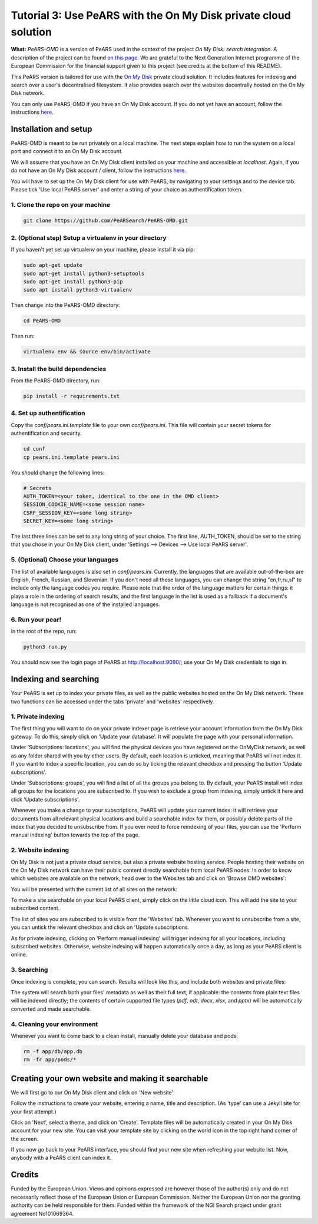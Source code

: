 ================================================================
Tutorial 3: Use PeARS with the On My Disk private cloud solution
================================================================

**What:** *PeARS-OMD* is a version of PeARS used in the context of the project *On My Disk: search integration*. A description of the project can be found `on this page <https://www.ngisearch.eu/view/Events/FirstTenSearchersAnnounced>`_. We are grateful to the Next Generation Internet programme of the European Commission for the financial support given to this project (see credits at the bottom of this README).

This PeARS version is tailored for use with the `On My Disk <https://onmydisk.com/>`_ private cloud solution. It includes features for indexing and search over a user's decentralised filesystem. It also provides search over the websites decentrally hosted on the On My Disk network.

You can only use PeARS-OMD if you have an On My Disk account. If you do not yet have an account, follow the instructions `here <https://onmydisk.net/shared/AwIaXOi00OjYvsr+itu52Ojb/Jq8vYXg1ufCqtiL74qz0KbF7bPCt969xOeDhvSArtqwlA#linux>`_.

----------------------
Installation and setup
----------------------

PeARS-OMD is meant to be run privately on a local machine. The next steps explain how to run the system on a local port and connect it to an On My Disk account.

We will assume that you have an On My Disk client installed on your machine and accessible at *localhost*. Again, if you do not have an On My Disk account / client, follow the instructions `here <https://onmydisk.net/shared/AwIaXOi00OjYvsr+itu52Ojb/Jq8vYXg1ufCqtiL74qz0KbF7bPCt969xOeDhvSArtqwlA#linux>`_.

You will have to set up the On My Disk client for use with PeARS, by navigating to your settings and to the device tab. Please tick 'Use local PeARS server' and enter a string of your choice as authentification token.

.. image:: /static/set-pears-token.png
   :width: 800px
   :alt: Setting the PeARS token in the On My Disk client.



1. Clone the repo on your machine
==================================

.. code-block:: bash
    
    git clone https://github.com/PeARSearch/PeARS-OMD.git


2. (Optional step) Setup a virtualenv in your directory
=======================================================

If you haven't yet set up virtualenv on your machine, please install it via pip:

.. code-block:: bash

    sudo apt-get update
    sudo apt-get install python3-setuptools
    sudo apt-get install python3-pip
    sudo apt install python3-virtualenv

Then change into the PeARS-OMD directory:

.. code-block:: bash

    cd PeARS-OMD

Then run:

.. code-block:: bash

    virtualenv env && source env/bin/activate


3. Install the build dependencies
=================================

From the PeARS-OMD directory, run:

.. code-block:: bash

    pip install -r requirements.txt


4. Set up authentification
==========================

Copy the *conf/pears.ini.template* file to your own *conf/pears.ini*. This file will contain your secret tokens for authentification and security.

.. code-block:: bash

    cd conf
    cp pears.ini.template pears.ini

You should change the following lines:

.. code-block:: bash

    # Secrets
    AUTH_TOKEN=<your token, identical to the one in the OMD client>
    SESSION_COOKIE_NAME=<some session name>
    CSRF_SESSION_KEY=<some long string>
    SECRET_KEY=<some long string>

The last three lines can be set to any long string of your choice. The first line, AUTH_TOKEN, should be set to the string that you chose in your On My Disk client, under 'Settings --> Devices --> Use local PeARS server'.


5. (Optional) Choose your languages
============================================

The list of available languages is also set in *conf/pears.ini*. Currently, the languages that are available out-of-the-box are English, French, Russian, and Slovenian. If you don't need all those languages, you can change the string "en,fr,ru,sl" to include only the language codes you require. Please note that the order of the language matters for certain things: it plays a role in the ordering of search results, and the first language in the list is used as a fallback if a document's language is not recognised as one of the installed languages.



6. Run your pear!
=================

In the root of the repo, run:

.. code-block:: bash

    python3 run.py

You should now see the login page of PeARS at http://localhost:9090/; use your On My Disk credentials to sign in.


----------------------
Indexing and searching
----------------------

Your PeARS is set up to index your private files, as well as the public websites hosted on the On My Disk network. These two functions can be accessed under the tabs 'private' and 'websites' respectively.

1. Private indexing
===================

The first thing you will want to do on your private indexer page is retrieve your account information from the On My Disk gateway. To do this, simply click on 'Update your database'. It will populate the page with your personal information.

.. image:: /static/omd-private-indexing.png
   :width: 800px
   :alt: Private indexing page on the PeARS client, showing the 'update your database' button.


Under 'Subscriptions: locations', you will find the physical devices you have registered on the OnMyDisk network, as well as any folder shared with you by other users. By default, each location is unticked, meaning that PeARS will not index it. If you want to index a specific location, you can do so by ticking the relevant checkbox and pressing the button 'Update subscriptions'.

Under 'Subscriptions: groups', you will find a list of all the groups you belong to. By default, your PeARS install will index all groups for the locations you are subscribed to. If you wish to exclude a group from indexing, simply untick it here and click 'Update subscriptions'.

Whenever you make a change to your subscriptions, PeARS will update your current index: it will retrieve your documents from all relevant physical locations and build a searchable index for them, or possibly delete parts of the index that you decided to unsubscribe from. If you ever need to force reindexing of your files, you can use the 'Perform manual indexing' button towards the top of the page.

2. Website indexing
===================

On My Disk is not just a private cloud service, but also a private website hosting service. People hosting their website on the On My Disk network can have their public content directly searchable from local PeARS nodes. In order to know which websites are available on the network, head over to the Websites tab and click on 'Browse OMD websites':

.. image:: /static/browse-omd-websites.png
   :width: 800px
   :alt: Website tab of the PeARS client, showing the 'Browse OMD websites' button.


You will be presented with the current list of all sites on the network:

.. image:: /static/omd-website-list.png
   :width: 800px
   :alt: On My Disk website list


To make a site searchable on your local PeARS client, simply click on the little cloud icon. This will add the site to your subscribed content.

The list of sites you are subscribed to is visible from the 'Websites' tab. Whenever you want to unsubscribe from a site, you can untick the relevant checkbox and click on 'Update subscriptions.

.. image:: /static/omd-subscribed-websites-list.png
   :width: 800px
   :alt: Website tab of the PeARS client, showing the list of currently subscribed websites.


As for private indexing, clicking on 'Perform manual indexing' will trigger indexing for all your locations, including subscribed websites. Otherwise, website indexing will happen automatically once a day, as long as your PeARS client is online.


3. Searching
============

Once indexing is complete, you can search. Results will look like this, and include both websites and private files:

.. image:: /static/omd-search-results.png
   :width: 800px
   :alt: Screenshot of the search results page


The system will search both your files' metadata as well as their full text, if applicable: the contents from plain text files will be indexed directly; the contents of certain supported file types (`pdf`, `odt`, `docx`, `xlsx`, and `pptx`) will be automatically converted and made searchable.

4. Cleaning your environment
============================

Whenever you want to come back to a clean install, manually delete your database and pods:

.. code-block:: bash

    rm -f app/db/app.db
    rm -fr app/pods/*


-----------------------------------------------------
Creating your own website and making it searchable
-----------------------------------------------------

We will first go to our On My Disk client and click on 'New website':

.. image:: /static/new-website-link.png
   :width: 400px
   :alt: Screenshot of On My Disk client, showing the 'New website' link


Follow the instructions to create your website, entering a name, title and description. (As 'type' can use a Jekyll site for your first attempt.)

.. image:: /static/new-omd-website.png
   :width: 400px
   :alt: Screenshot of the dialogue box to create a new On My Disk website

Click on 'Next', select a theme, and click on 'Create'. Template files will be automatically created in your On My Disk account for your new site. You can visit your template site by clicking on the world icon in the top right hand corner of the screen.

If you now go back to your PeARS interface, you should find your new site when refreshing your website list. Now, anybody with a PeARS client can index it.

-------
Credits
-------

.. image:: /static/NGI.png
   :width: 400px
   :alt: NGI Logo

Funded by the European Union. Views and opinions expressed are however those of the author(s) only and do not necessarily reflect those of the European Union or European Commission. Neither the European Union nor the granting authority can be held responsible for them. Funded within the framework of the NGI Search project under grant agreement No101069364.

